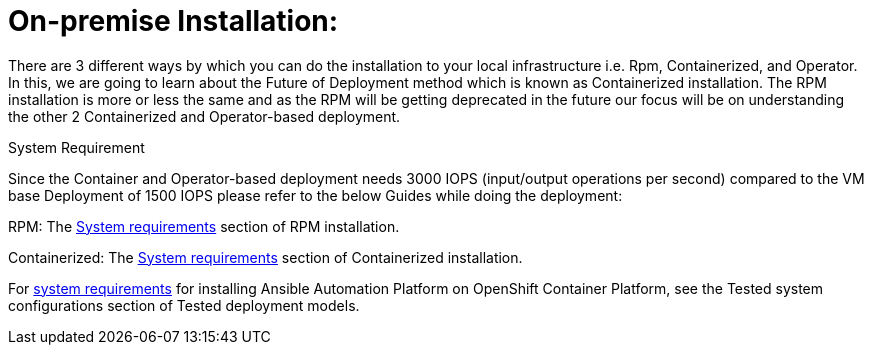= On-premise Installation: 

There are 3 different ways by which you can do the installation to your local infrastructure i.e. Rpm, Containerized, and Operator. In this, we are going to learn about the Future of Deployment method which is known as Containerized installation. The RPM installation is more or less the same and as the RPM will be getting deprecated in the future our focus will be on understanding the other 2 Containerized and Operator-based deployment. 


System Requirement 

Since the Container and Operator-based deployment needs 3000 IOPS (input/output operations per second) compared to the VM base Deployment of 1500 IOPS please refer to the below Guides while doing the deployment: 

RPM: The https://docs.redhat.com/en/documentation/red_hat_ansible_automation_platform/2.5/html/rpm_installation/platform-system-requirements[System requirements, window=_blank ] section of RPM installation. 			

Containerized: The https://docs.redhat.com/en/documentation/red_hat_ansible_automation_platform/2.5/html/containerized_installation/aap-containerized-installation#system_requirements[System requirements, window=_blank ] section of Containerized installation. 			

For https://docs.redhat.com/en/documentation/red_hat_ansible_automation_platform/2.5/html/tested_deployment_models/ocp-topologies#tested_system_configurations_6[system requirements, window=_blank ] for installing Ansible Automation Platform on OpenShift Container Platform, see the Tested system configurations section of Tested deployment models. 